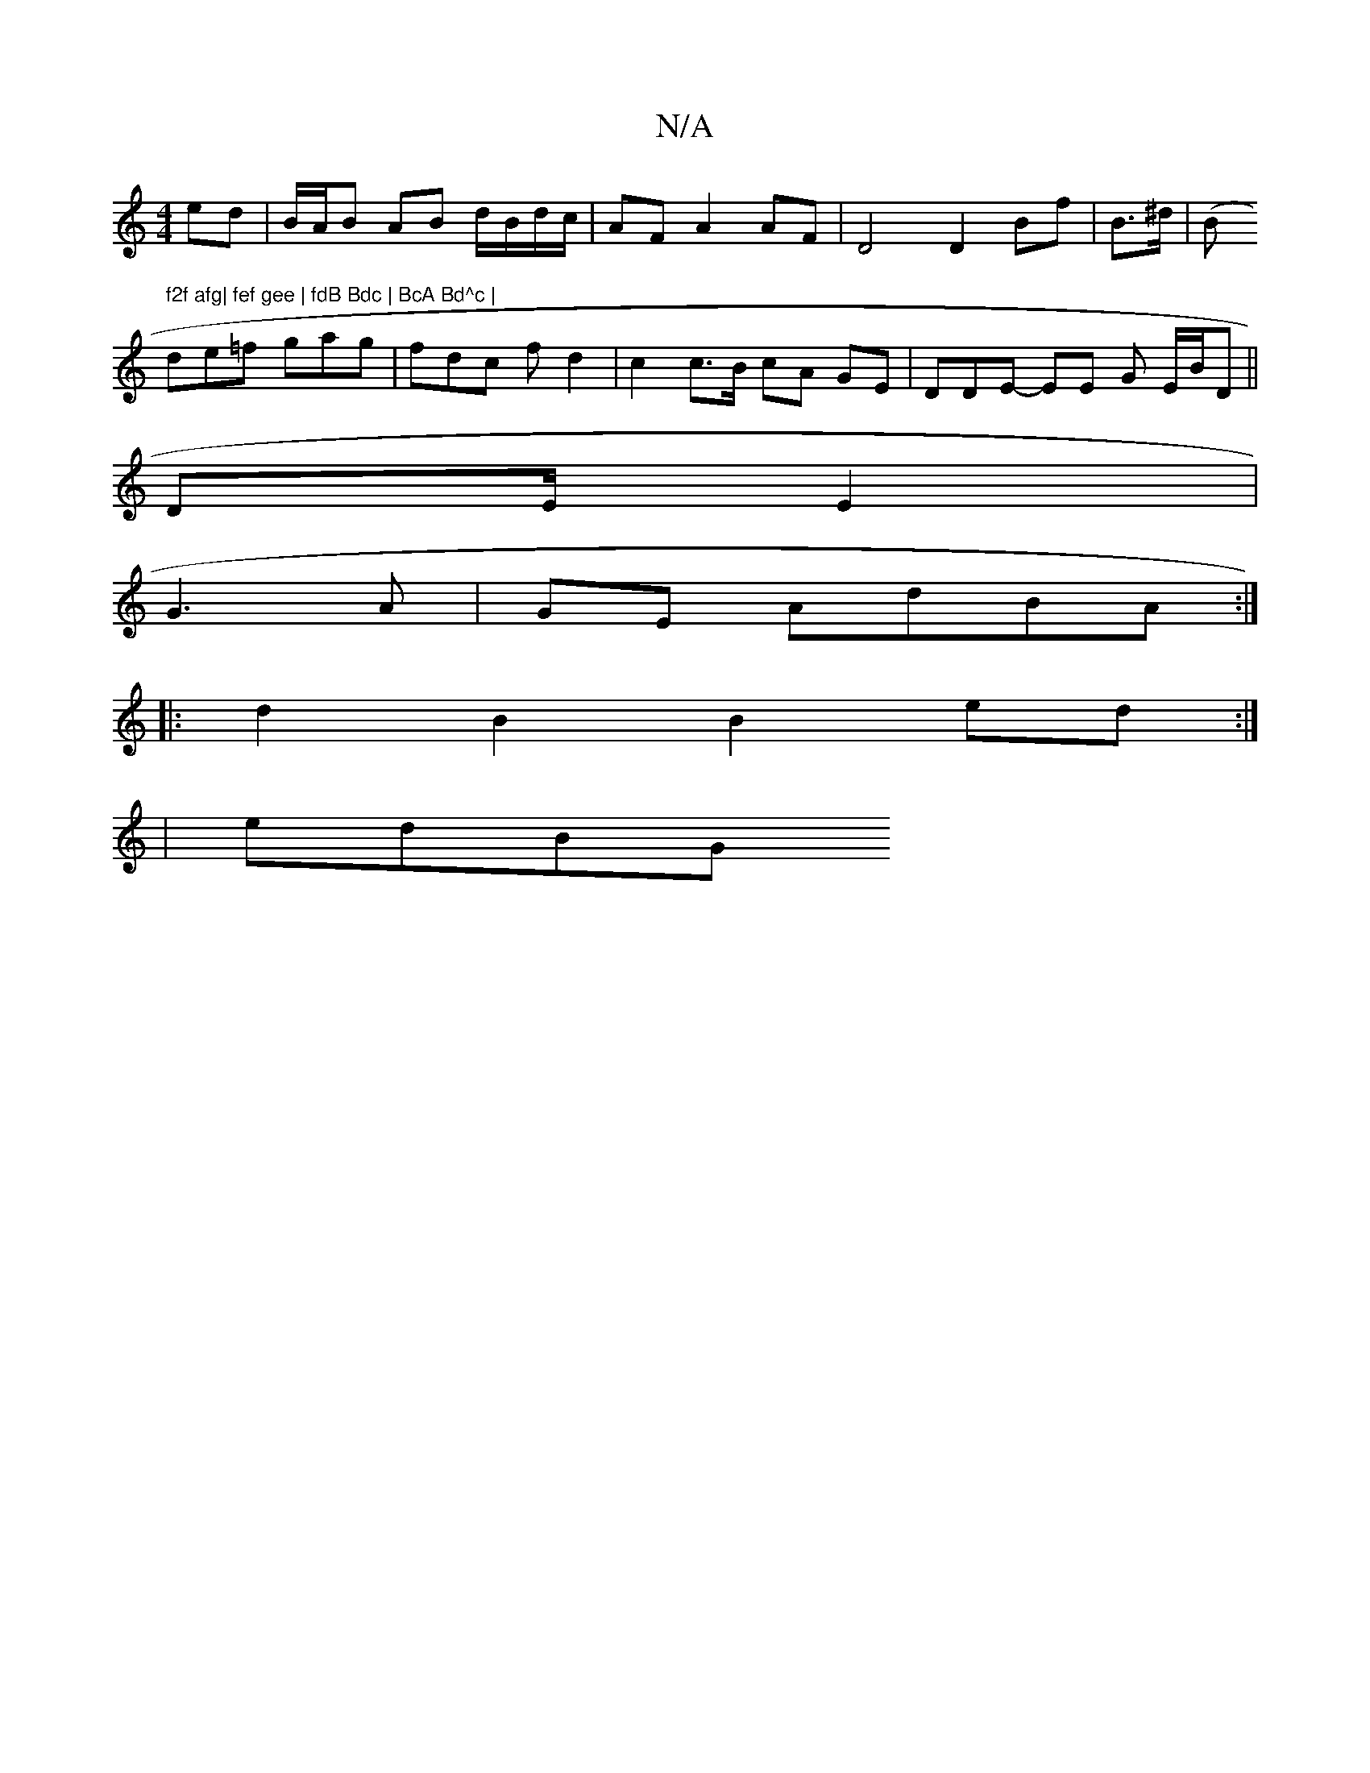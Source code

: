 X:1
T:N/A
M:4/4
R:N/A
K:Cmajor
4 ed | B/A/B AB d/B/d/c/ | AF A2 AF | D4 D2Bf|B>^d|(B#m/" f2f afg| fef gee | fdB Bdc | BcA Bd^c |
de=f gag | fdc fd2 | c2 c>B cA GE | DDE- EE G E/B/D ||
DE/E2|
G3 A |GE AdBA :|
|: d2 B2 B2 ed :|
|edBG